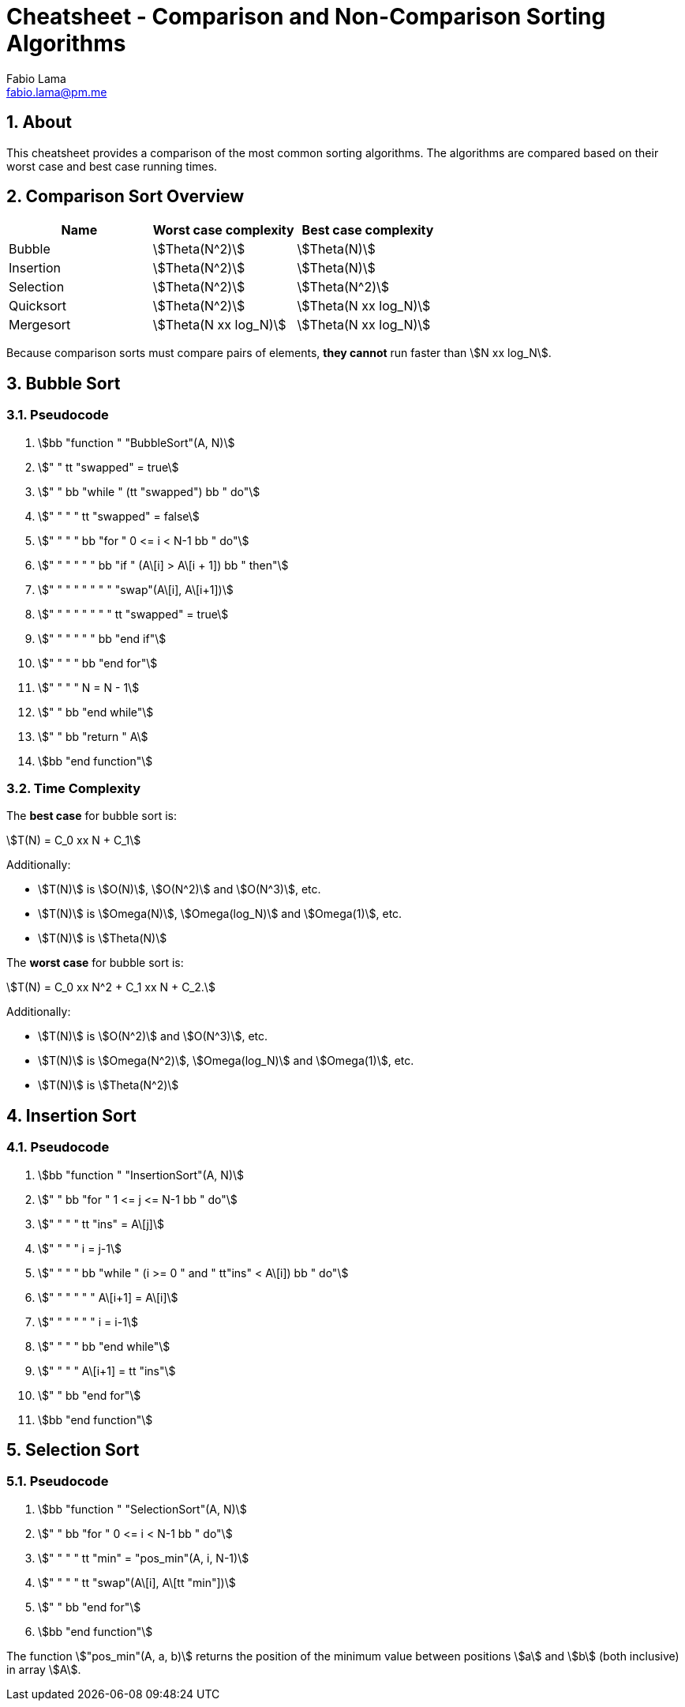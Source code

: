 = Cheatsheet - Comparison and Non-Comparison Sorting Algorithms
Fabio Lama <fabio.lama@pm.me>
:description: Module: CM2035 Algorithms and Data Structures II, started April 2024
:doctype: article
:sectnums: 4
:toclevels: 4
:stem:

## About

This cheatsheet provides a comparison of the most common sorting algorithms. The
algorithms are compared based on their worst case and best case running times. 

## Comparison Sort Overview

|=== 
|Name |Worst case complexity |Best case complexity

|Bubble
|stem:[Theta(N^2)]
|stem:[Theta(N)]

|Insertion
|stem:[Theta(N^2)]
|stem:[Theta(N)]

|Selection
|stem:[Theta(N^2)]
|stem:[Theta(N^2)]

|Quicksort
|stem:[Theta(N^2)]
|stem:[Theta(N xx log_N)]

|Mergesort
|stem:[Theta(N xx log_N)]
|stem:[Theta(N xx log_N)]
|=== 

Because comparison sorts must compare pairs of elements, **they cannot** run
faster than stem:[N xx log_N].

## Bubble Sort

### Pseudocode

. stem:[bb "function " "BubbleSort"(A, N)]
. stem:["    " tt "swapped" = true]
. stem:["    " bb "while " (tt "swapped") bb " do"]
. stem:["    " "    " tt "swapped" = false]
. stem:["    " "    " bb "for " 0 <= i < N-1 bb " do"]
. stem:["    " "    " "    " bb "if " (A\[i\] > A\[i + 1\]) bb " then"]
. stem:["    " "    " "    " "    " "swap"(A\[i\], A\[i+1\])]
. stem:["    " "    " "    " "    " tt "swapped" = true]
. stem:["    " "    " "    " bb "end if"]
. stem:["    " "    " bb "end for"]
. stem:["    " "    " N = N - 1]
. stem:["    " bb "end while"]
. stem:["    " bb "return " A]
. stem:[bb "end function"]

### Time Complexity

The **best case** for bubble sort is:

[stem]
++++
T(N) = C_0 xx N + C_1
++++

Additionally:

* stem:[T(N)] is stem:[O(N)], stem:[O(N^2)] and stem:[O(N^3)], etc.
* stem:[T(N)] is stem:[Omega(N)], stem:[Omega(log_N)] and stem:[Omega(1)], etc.
* stem:[T(N)] is stem:[Theta(N)]

The **worst case** for bubble sort is:

[stem]
++++
T(N) = C_0 xx N^2 + C_1 xx N + C_2.
++++

Additionally:

* stem:[T(N)] is stem:[O(N^2)] and stem:[O(N^3)], etc.
* stem:[T(N)] is stem:[Omega(N^2)], stem:[Omega(log_N)] and stem:[Omega(1)], etc.
* stem:[T(N)] is stem:[Theta(N^2)]

## Insertion Sort

### Pseudocode

. stem:[bb "function " "InsertionSort"(A, N)]
. stem:["    " bb "for " 1 <= j <= N-1 bb " do"]
. stem:["    " "    " tt "ins" = A\[j\]]
. stem:["    " "    " i = j-1]
. stem:["    " "    " bb "while " (i >= 0 " and " tt"ins" < A\[i\]) bb " do"]
. stem:["    " "    " "    " A\[i+1\] = A\[i\]]
. stem:["    " "    " "    " i = i-1]
. stem:["    " "    " bb "end while"]
. stem:["    " "    " A\[i+1\] = tt "ins"]
. stem:["    " bb "end for"]
. stem:[bb "end function"]

## Selection Sort

### Pseudocode

. stem:[bb "function " "SelectionSort"(A, N)]
. stem:["    " bb "for " 0 <= i < N-1 bb " do"]
. stem:["    " "    " tt "min" = "pos_min"(A, i, N-1)]
. stem:["    " "    " tt "swap"(A\[i\], A\[tt "min"\])]
. stem:["    " bb "end for"]
. stem:[bb "end function"]

The function stem:["pos_min"(A, a, b)] returns the position of the minimum value
between positions stem:[a] and stem:[b] (both inclusive) in array stem:[A].
